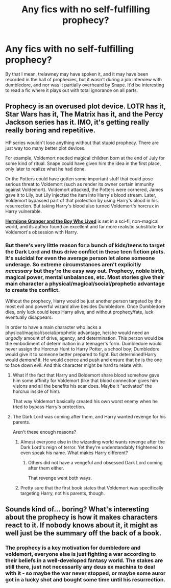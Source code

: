 #+TITLE: Any fics with no self-fulfilling prophecy?

* Any fics with no self-fulfilling prophecy?
:PROPERTIES:
:Author: defjamvienetta
:Score: 4
:DateUnix: 1468102157.0
:DateShort: 2016-Jul-10
:FlairText: Request
:END:
By that I mean, trelawney may have spoken it, and it may have been recorded in the hall of prophecies, but it wasn't during a job interview with dumbledore, and nor was it partially overheard by Snape. It'd be interesting to read a fic where it plays out with total ignorance on all parts.


** Prophecy is an overused plot device. LOTR has it, Star Wars has it, The Matrix has it, and the Percy Jackson series has it. IMO, it's getting really really boring and repetitive.

HP series wouldn't lose anything without that stupid prophecy. There are just way too many better plot devices.

For example, Voldemort needed magical children born at the end of July for some kind of ritual. Snape could have given him the idea in the first place, only later to realize what he had done.

Or the Potters could have gotten some important stuff that could pose serious threat to Voldemort (such as render its owner certain immunity against Voldemort). Voldemort attacked, the Potters were cornered, James gave it to Lily, but Lily injected the item into Harry's blood stream. Later, Voldemort bypassed part of that protection by using Harry's blood in his resurrection. But taking Harry's blood also turned Voldemort's horcrux in Harry vulnerable.

*[[http://www.tthfanfic.org/Story-30822][Hermione Granger and the Boy Who Lived]]* is set in a sci-fi, non-magical world, and its author found an excellent and far more realistic substitute for Voldemort's obsession with Harry.
:PROPERTIES:
:Author: InquisitorCOC
:Score: 8
:DateUnix: 1468115671.0
:DateShort: 2016-Jul-10
:END:

*** But there's very little reason for a bunch of kids/teens to target the Dark Lord and thus drive conflict in these teen fiction plots. It's suicidal for even the average person let alone someone underage. So extreme circumstances aren't explicitly /necessary/ but they're the easy way out. Prophecy, noble birth, magical power, mental unbalances, etc. Most stories give their main character a physical/magical/social/prophetic advantage to create the conflict.

Without the prophecy, Harry would be just another person targeted by the most evil and powerful wizard alive besides Dumbledore. Once Dumbledore dies, only luck could keep Harry alive, and without prophecy/fate, luck eventually disappears.

In order to have a main character who lacks a physical/magical/social/prophetic advantage, he/she would need an /ungodly/ amount of drive, agency, and determination. This person would be the embodiment of determination in a teenager's form. Dumbledore would never assign the Horcrux Hunt to Harry Potter, a school boy; Dumbledore would give it to someone better prepared to fight. But determined!Harry would /demand/ it. He would coerce and push and ensure that /he/ is the one to face down evil. And this character might be hard to relate with.
:PROPERTIES:
:Author: Ember_Rising
:Score: 7
:DateUnix: 1468124847.0
:DateShort: 2016-Jul-10
:END:

**** What if the fact that Harry and Boldemort share blood somehow gave him some affinity for Voldemort (like that blood connection gives him visions and all the benefits his scar does. Maybe it "activated" the horcrux inside of him).

That way Voldemort basically created his own worst enemy when he tried to bypass Harry's protection.
:PROPERTIES:
:Author: JoseElEntrenador
:Score: 3
:DateUnix: 1468159926.0
:DateShort: 2016-Jul-10
:END:


**** The Dark Lord was coming after them, and Harry wanted revenge for his parents.

Aren't these enough reasons?
:PROPERTIES:
:Author: InquisitorCOC
:Score: 2
:DateUnix: 1468160451.0
:DateShort: 2016-Jul-10
:END:

***** Almost everyone else in the wizarding world wants revenge after the Dark Lord's reign of terror. Yet they're understandably frightened to even speak his name. What makes Harry different?
:PROPERTIES:
:Author: Ember_Rising
:Score: 2
:DateUnix: 1468160587.0
:DateShort: 2016-Jul-10
:END:

****** Others did not have a vengeful and obsessed Dark Lord coming after them either.

That revenge went both ways.
:PROPERTIES:
:Author: InquisitorCOC
:Score: 2
:DateUnix: 1468161853.0
:DateShort: 2016-Jul-10
:END:


***** Pretty sure that the first book states that Voldemort was specifically targeting Harry, not his parents, though.
:PROPERTIES:
:Author: NouvelleVoix
:Score: 2
:DateUnix: 1468264587.0
:DateShort: 2016-Jul-11
:END:


** Sounds kind of... boring? What's interesting about the prophecy is how it makes characters react to it. If nobody knows about it, it might as well just be the summary off the back of a book.
:PROPERTIES:
:Author: hchan1
:Score: 2
:DateUnix: 1468103715.0
:DateShort: 2016-Jul-10
:END:

*** The prophecy is a key motivation for dumbledore and voldemort, everyone else is just fighting a war according to their beliefs in a well-developed fantasy world. The stakes are still there, just not necessarily any deus ex machina to deal with it - so maybe the war never stopped, or maybe some auror got in a lucky shot and bought some time until his resurrection.
:PROPERTIES:
:Author: defjamvienetta
:Score: 4
:DateUnix: 1468104394.0
:DateShort: 2016-Jul-10
:END:
